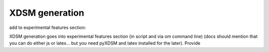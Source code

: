 .. _xdsm_generation:

***************
XDSM generation
***************

add to experimental features section:

XDSM generation goes into experimental features section (in script and via om command line) (docs should mention that you can do either js or latex... but you need pyXDSM and latex installed for the later).
Provide
